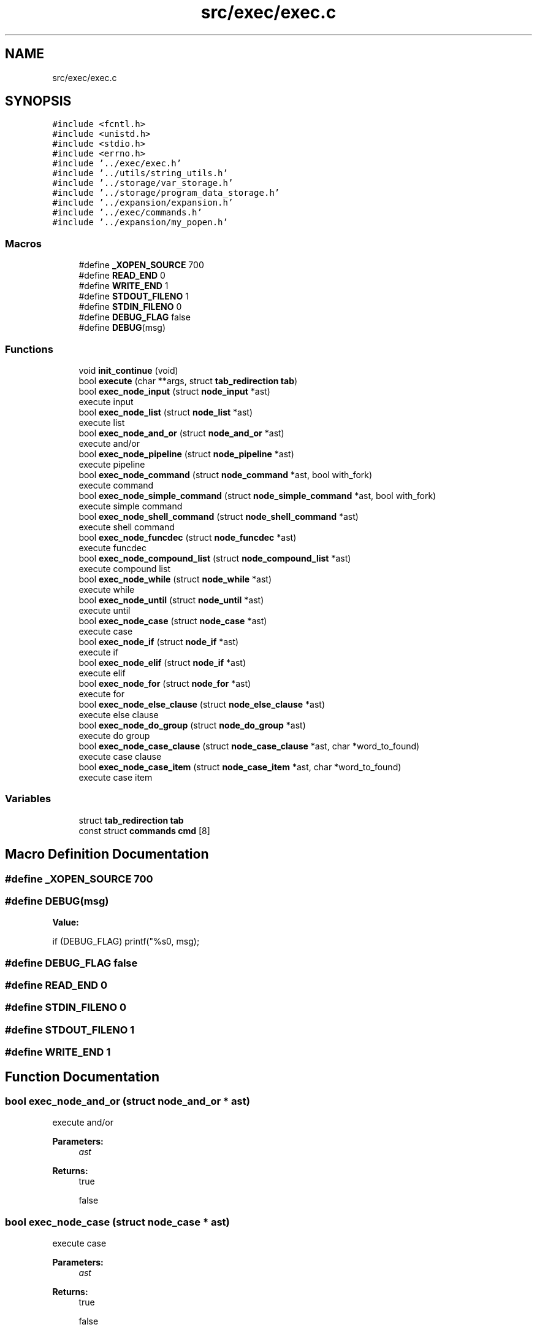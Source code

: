 .TH "src/exec/exec.c" 3 "Mon May 25 2020" "Version v0.1" "42h" \" -*- nroff -*-
.ad l
.nh
.SH NAME
src/exec/exec.c
.SH SYNOPSIS
.br
.PP
\fC#include <fcntl\&.h>\fP
.br
\fC#include <unistd\&.h>\fP
.br
\fC#include <stdio\&.h>\fP
.br
\fC#include <errno\&.h>\fP
.br
\fC#include '\&.\&./exec/exec\&.h'\fP
.br
\fC#include '\&.\&./utils/string_utils\&.h'\fP
.br
\fC#include '\&.\&./storage/var_storage\&.h'\fP
.br
\fC#include '\&.\&./storage/program_data_storage\&.h'\fP
.br
\fC#include '\&.\&./expansion/expansion\&.h'\fP
.br
\fC#include '\&.\&./exec/commands\&.h'\fP
.br
\fC#include '\&.\&./expansion/my_popen\&.h'\fP
.br

.SS "Macros"

.in +1c
.ti -1c
.RI "#define \fB_XOPEN_SOURCE\fP   700"
.br
.ti -1c
.RI "#define \fBREAD_END\fP   0"
.br
.ti -1c
.RI "#define \fBWRITE_END\fP   1"
.br
.ti -1c
.RI "#define \fBSTDOUT_FILENO\fP   1"
.br
.ti -1c
.RI "#define \fBSTDIN_FILENO\fP   0"
.br
.ti -1c
.RI "#define \fBDEBUG_FLAG\fP   false"
.br
.ti -1c
.RI "#define \fBDEBUG\fP(msg)"
.br
.in -1c
.SS "Functions"

.in +1c
.ti -1c
.RI "void \fBinit_continue\fP (void)"
.br
.ti -1c
.RI "bool \fBexecute\fP (char **args, struct \fBtab_redirection\fP \fBtab\fP)"
.br
.ti -1c
.RI "bool \fBexec_node_input\fP (struct \fBnode_input\fP *ast)"
.br
.RI "execute input "
.ti -1c
.RI "bool \fBexec_node_list\fP (struct \fBnode_list\fP *ast)"
.br
.RI "execute list "
.ti -1c
.RI "bool \fBexec_node_and_or\fP (struct \fBnode_and_or\fP *ast)"
.br
.RI "execute and/or "
.ti -1c
.RI "bool \fBexec_node_pipeline\fP (struct \fBnode_pipeline\fP *ast)"
.br
.RI "execute pipeline "
.ti -1c
.RI "bool \fBexec_node_command\fP (struct \fBnode_command\fP *ast, bool with_fork)"
.br
.RI "execute command "
.ti -1c
.RI "bool \fBexec_node_simple_command\fP (struct \fBnode_simple_command\fP *ast, bool with_fork)"
.br
.RI "execute simple command "
.ti -1c
.RI "bool \fBexec_node_shell_command\fP (struct \fBnode_shell_command\fP *ast)"
.br
.RI "execute shell command "
.ti -1c
.RI "bool \fBexec_node_funcdec\fP (struct \fBnode_funcdec\fP *ast)"
.br
.RI "execute funcdec "
.ti -1c
.RI "bool \fBexec_node_compound_list\fP (struct \fBnode_compound_list\fP *ast)"
.br
.RI "execute compound list "
.ti -1c
.RI "bool \fBexec_node_while\fP (struct \fBnode_while\fP *ast)"
.br
.RI "execute while "
.ti -1c
.RI "bool \fBexec_node_until\fP (struct \fBnode_until\fP *ast)"
.br
.RI "execute until "
.ti -1c
.RI "bool \fBexec_node_case\fP (struct \fBnode_case\fP *ast)"
.br
.RI "execute case "
.ti -1c
.RI "bool \fBexec_node_if\fP (struct \fBnode_if\fP *ast)"
.br
.RI "execute if "
.ti -1c
.RI "bool \fBexec_node_elif\fP (struct \fBnode_if\fP *ast)"
.br
.RI "execute elif "
.ti -1c
.RI "bool \fBexec_node_for\fP (struct \fBnode_for\fP *ast)"
.br
.RI "execute for "
.ti -1c
.RI "bool \fBexec_node_else_clause\fP (struct \fBnode_else_clause\fP *ast)"
.br
.RI "execute else clause "
.ti -1c
.RI "bool \fBexec_node_do_group\fP (struct \fBnode_do_group\fP *ast)"
.br
.RI "execute do group "
.ti -1c
.RI "bool \fBexec_node_case_clause\fP (struct \fBnode_case_clause\fP *ast, char *word_to_found)"
.br
.RI "execute case clause "
.ti -1c
.RI "bool \fBexec_node_case_item\fP (struct \fBnode_case_item\fP *ast, char *word_to_found)"
.br
.RI "execute case item "
.in -1c
.SS "Variables"

.in +1c
.ti -1c
.RI "struct \fBtab_redirection\fP \fBtab\fP"
.br
.ti -1c
.RI "const struct \fBcommands\fP \fBcmd\fP [8]"
.br
.in -1c
.SH "Macro Definition Documentation"
.PP 
.SS "#define _XOPEN_SOURCE   700"

.SS "#define DEBUG(msg)"
\fBValue:\fP
.PP
.nf
if (DEBUG_FLAG) \
    printf("%s\n", msg);
.fi
.SS "#define DEBUG_FLAG   false"

.SS "#define READ_END   0"

.SS "#define STDIN_FILENO   0"

.SS "#define STDOUT_FILENO   1"

.SS "#define WRITE_END   1"

.SH "Function Documentation"
.PP 
.SS "bool exec_node_and_or (struct \fBnode_and_or\fP * ast)"

.PP
execute and/or 
.PP
\fBParameters:\fP
.RS 4
\fIast\fP 
.RE
.PP
\fBReturns:\fP
.RS 4
true 
.PP
false 
.RE
.PP

.SS "bool exec_node_case (struct \fBnode_case\fP * ast)"

.PP
execute case 
.PP
\fBParameters:\fP
.RS 4
\fIast\fP 
.RE
.PP
\fBReturns:\fP
.RS 4
true 
.PP
false 
.RE
.PP

.SS "bool exec_node_case_clause (struct \fBnode_case_clause\fP * ast, char * word_to_found)"

.PP
execute case clause 
.PP
\fBParameters:\fP
.RS 4
\fIast\fP 
.RE
.PP
\fBReturns:\fP
.RS 4
true 
.PP
false 
.RE
.PP

.SS "bool exec_node_case_item (struct \fBnode_case_item\fP * ast, char * word_to_found)"

.PP
execute case item 
.PP
\fBParameters:\fP
.RS 4
\fIast\fP 
.RE
.PP
\fBReturns:\fP
.RS 4
true 
.PP
false 
.RE
.PP

.SS "bool exec_node_command (struct \fBnode_command\fP * ast, bool with_fork)"

.PP
execute command 
.PP
\fBParameters:\fP
.RS 4
\fIast\fP 
.br
\fIwith_fork\fP 
.RE
.PP
\fBReturns:\fP
.RS 4
true 
.PP
false 
.RE
.PP

.SS "bool exec_node_compound_list (struct \fBnode_compound_list\fP * ast)"

.PP
execute compound list 
.PP
\fBParameters:\fP
.RS 4
\fIast\fP 
.RE
.PP
\fBReturns:\fP
.RS 4
true 
.PP
false 
.RE
.PP

.SS "bool exec_node_do_group (struct \fBnode_do_group\fP * ast)"

.PP
execute do group 
.PP
\fBParameters:\fP
.RS 4
\fIast\fP 
.RE
.PP
\fBReturns:\fP
.RS 4
true 
.PP
false 
.RE
.PP

.SS "bool exec_node_elif (struct \fBnode_if\fP * ast)"

.PP
execute elif 
.PP
\fBParameters:\fP
.RS 4
\fIast\fP 
.RE
.PP
\fBReturns:\fP
.RS 4
true 
.PP
false 
.RE
.PP

.SS "bool exec_node_else_clause (struct \fBnode_else_clause\fP * ast)"

.PP
execute else clause 
.PP
\fBParameters:\fP
.RS 4
\fIast\fP 
.RE
.PP
\fBReturns:\fP
.RS 4
true 
.PP
false 
.RE
.PP

.SS "bool exec_node_for (struct \fBnode_for\fP * ast)"

.PP
execute for 
.PP
\fBParameters:\fP
.RS 4
\fIast\fP 
.RE
.PP
\fBReturns:\fP
.RS 4
true 
.PP
false 
.RE
.PP

.SS "bool exec_node_funcdec (struct \fBnode_funcdec\fP * ast)"

.PP
execute funcdec 
.PP
\fBParameters:\fP
.RS 4
\fIast\fP 
.RE
.PP
\fBReturns:\fP
.RS 4
true 
.PP
false 
.RE
.PP

.SS "bool exec_node_if (struct \fBnode_if\fP * ast)"

.PP
execute if 
.PP
\fBParameters:\fP
.RS 4
\fIast\fP 
.RE
.PP
\fBReturns:\fP
.RS 4
true 
.PP
false 
.RE
.PP

.SS "bool exec_node_input (struct \fBnode_input\fP * ast)"

.PP
execute input 
.PP
\fBParameters:\fP
.RS 4
\fIast\fP 
.RE
.PP
\fBReturns:\fP
.RS 4
true 
.PP
false 
.RE
.PP

.SS "bool exec_node_list (struct \fBnode_list\fP * ast)"

.PP
execute list 
.PP
\fBParameters:\fP
.RS 4
\fIast\fP 
.RE
.PP
\fBReturns:\fP
.RS 4
true 
.PP
false 
.RE
.PP

.SS "bool exec_node_pipeline (struct \fBnode_pipeline\fP * ast)"

.PP
execute pipeline 
.PP
\fBParameters:\fP
.RS 4
\fIast\fP 
.RE
.PP
\fBReturns:\fP
.RS 4
true 
.PP
false 
.RE
.PP

.SS "bool exec_node_shell_command (struct \fBnode_shell_command\fP * ast)"

.PP
execute shell command 
.PP
\fBParameters:\fP
.RS 4
\fIast\fP 
.RE
.PP
\fBReturns:\fP
.RS 4
true 
.PP
false 
.RE
.PP

.SS "bool exec_node_simple_command (struct \fBnode_simple_command\fP * ast, bool with_fork)"

.PP
execute simple command 
.PP
\fBParameters:\fP
.RS 4
\fIast\fP 
.br
\fIwith_fork\fP 
.RE
.PP
\fBReturns:\fP
.RS 4
true 
.PP
false 
.RE
.PP

.SS "bool exec_node_until (struct \fBnode_until\fP * ast)"

.PP
execute until 
.PP
\fBParameters:\fP
.RS 4
\fIast\fP 
.RE
.PP
\fBReturns:\fP
.RS 4
true 
.PP
false 
.RE
.PP

.SS "bool exec_node_while (struct \fBnode_while\fP * ast)"

.PP
execute while 
.PP
\fBParameters:\fP
.RS 4
\fIast\fP 
.RE
.PP
\fBReturns:\fP
.RS 4
true 
.PP
false 
.RE
.PP

.SS "bool execute (char ** args, struct \fBtab_redirection\fP tab)"

.SS "void init_continue (void)"
Global for continue command 
.SH "Variable Documentation"
.PP 
.SS "const struct \fBcommands\fP cmd[8]"
\fBInitial value:\fP
.PP
.nf
=
{
        {"cd", &cd},
        {"echo", &echo},
        {"export", &export},
        {"source", &source},
        {"alias", &create_alias},
        {"unalias", &delete_alias},
        {"continue", &func_continue},
        {NULL, NULL}
}
.fi
.SS "struct \fBtab_redirection\fP tab"

.SH "Author"
.PP 
Generated automatically by Doxygen for 42h from the source code\&.
